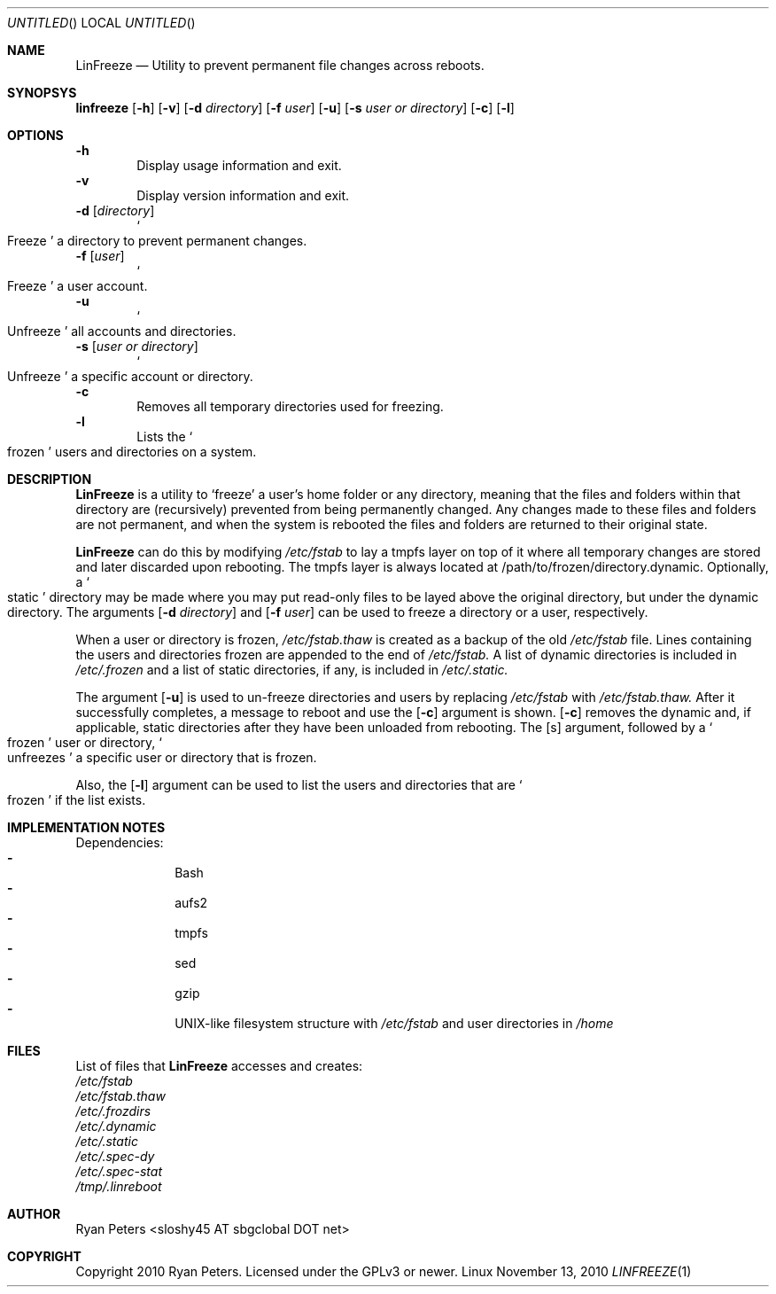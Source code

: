 .Dd November 13, 2010
.Os Linux
.Dt LINFREEZE 1
.
.Sh NAME
.Nm LinFreeze
.Nd Utility to prevent permanent file changes across reboots.
.
.Sh SYNOPSYS
.Nm linfreeze
.Op Fl h
.Op Fl v
.Op Fl d Ar directory
.Op Fl f Ar user
.Op Fl u
.Op Fl s Ar user or directory
.Op Fl c
.Op Fl l
.
.Sh OPTIONS
.Fl h
.D1 Display usage information and exit.
.Fl v
.D1 Display version information and exit.
.Fl d Op Ar directory
.D1 So Freeze Sc a directory to prevent permanent changes.
.Fl f Op Ar user
.D1 So Freeze Sc a user account.
.Fl u
.D1 So Unfreeze Sc all accounts and directories.
.Fl s Op Ar user or directory
.D1 So Unfreeze Sc a specific account or directory.
.Fl c
.D1 Removes all temporary directories used for freezing.
.Fl l
.D1 Lists the So frozen Sc users and directories on a system.
.
.Sh DESCRIPTION
.Nm LinFreeze
is a utility to
.Sq freeze
a user's home folder or any directory, meaning that the files and folders within that directory are 
.Pq recursively
prevented from being permanently changed. Any changes made to these files and folders are not permanent, and when the system is rebooted the files and folders are returned to their original state.
.Pp
.Nm LinFreeze
can do this by modifying
.Pa /etc/fstab
to lay a tmpfs layer on top of it where all temporary changes are stored and later discarded upon rebooting. The tmpfs layer is always located at /path/to/frozen/directory.dynamic. Optionally, a
.So static Sc
directory may be made where you may put read-only files to be layed above the original directory, but under the dynamic directory. The arguments 
.Op Fl d Ar directory
and
.Op Fl f Ar user
can be used to freeze a directory or a user, respectively.
.Pp
When a user or directory is frozen,
.Pa /etc/fstab.thaw
is created as a backup of the old
.Pa /etc/fstab
file. Lines containing the users and directories frozen are appended to the end of
.Pa /etc/fstab.
A list of dynamic directories is included in
.Pa /etc/.frozen
and a list of static directories, if any, is included in
.Pa /etc/.static.
.Pp
The argument
.Op Fl u
is used to un-freeze directories and users by replacing
.Pa /etc/fstab
with
.Pa /etc/fstab.thaw.
After it successfully completes, a message to reboot and use the
.Op Fl c
argument is shown.
.Op Fl c
removes the dynamic and, if applicable, static directories after they have been unloaded from rebooting. The
.Op s
argument, followed by a
.So frozen Sc
user or directory,
.So unfreezes Sc
a specific user or directory that is frozen.
.Pp
Also, the
.Op Fl l
argument can be used to list the users and directories that are
.So frozen Sc
if the list exists.
.
.Sh IMPLEMENTATION NOTES
Dependencies:
.Bl -dash -offset indent -compact
.It
Bash
.It
aufs2
.It
tmpfs
.It
sed
.It
gzip
.It
UNIX-like filesystem structure with
.Pa /etc/fstab
and user directories in
.Pa /home
.
.Sh FILES
List of files that
.Nm LinFreeze
accesses and creates:
.Bl -item
.It
.Pa /etc/fstab
.It
.Pa /etc/fstab.thaw
.It
.Pa /etc/.frozdirs
.It
.Pa /etc/.dynamic
.It
.Pa /etc/.static
.It
.Pa /etc/.spec-dy
.It
.Pa /etc/.spec-stat
.It
.Pa /tmp/.linreboot
.
.Sh AUTHOR
.An Ryan Peters Aq sloshy45 AT sbgclobal DOT net
.
.Sh COPYRIGHT
Copyright 2010 Ryan Peters. Licensed under the GPLv3 or newer.
